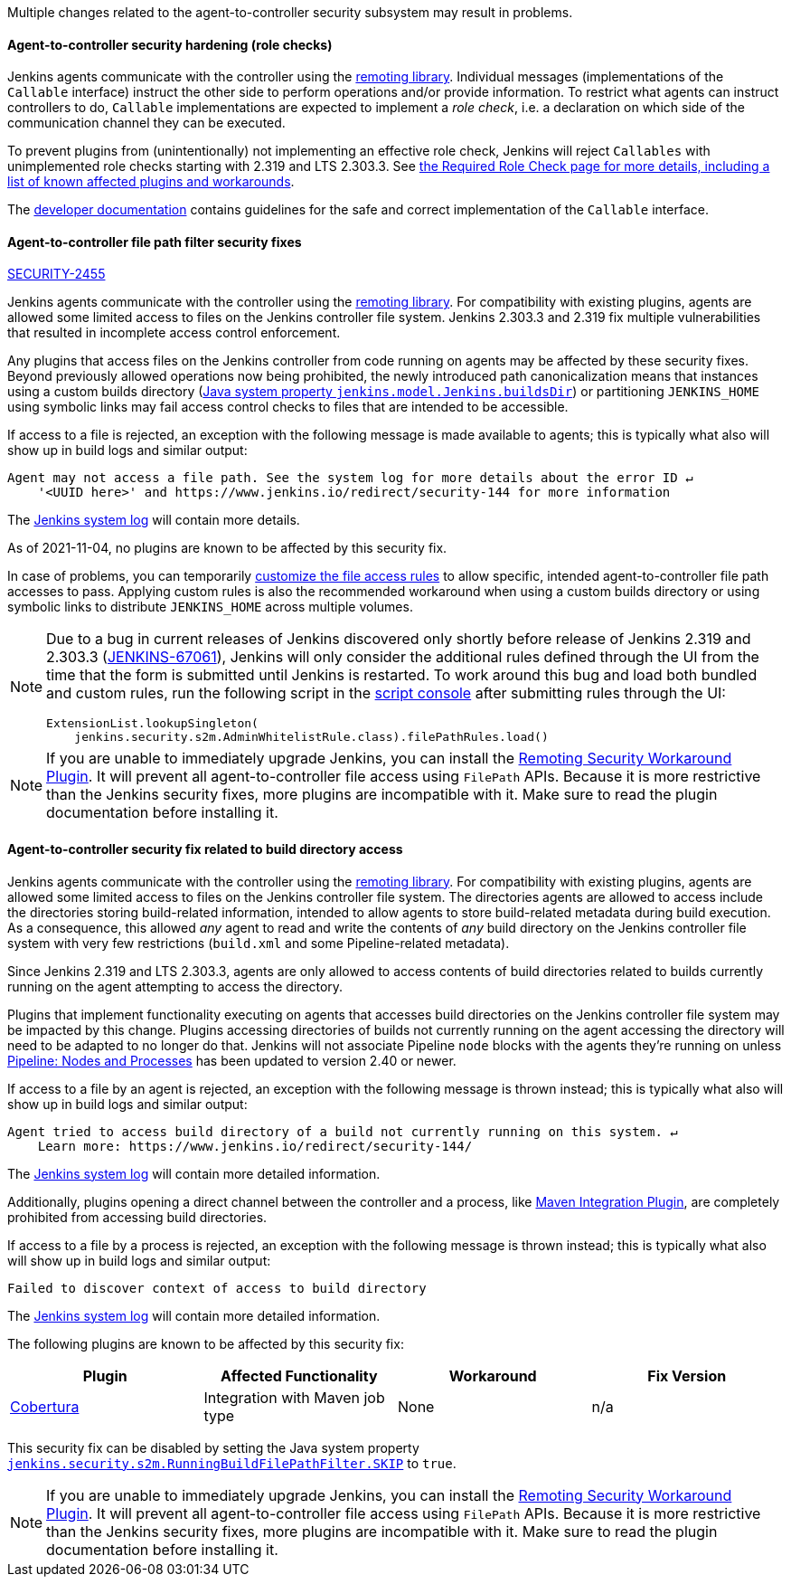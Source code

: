 Multiple changes related to the agent-to-controller security subsystem may result in problems.

[#SECURITY-2458]
==== Agent-to-controller security hardening (role checks)

Jenkins agents communicate with the controller using the https://github.com/jenkinsci/remoting/[remoting library].
Individual messages (implementations of the `Callable` interface) instruct the other side to perform operations and/or provide information.
To restrict what agents can instruct controllers to do, `Callable` implementations are expected to implement a _role check_, i.e. a declaration on which side of the communication channel they can be executed.

To prevent plugins from (unintentionally) not implementing an effective role check, Jenkins will reject `Callables` with unimplemented role checks starting with 2.319 and LTS 2.303.3.
See link:/doc/book/security/controller-isolation/required-role-check/[the Required Role Check page for more details, including a list of known affected plugins and workarounds].

The link:/doc/developer/security/remoting-callables/[developer documentation] contains guidelines for the safe and correct implementation of the `Callable` interface.


[#SECURITY-2455]
==== Agent-to-controller file path filter security fixes

link:/security/advisory/2021-11-04/#SECURITY-2455[SECURITY-2455]

Jenkins agents communicate with the controller using the https://github.com/jenkinsci/remoting/[remoting library].
For compatibility with existing plugins, agents are allowed some limited access to files on the Jenkins controller file system.
Jenkins 2.303.3 and 2.319 fix multiple vulnerabilities that resulted in incomplete access control enforcement.

Any plugins that access files on the Jenkins controller from code running on agents may be affected by these security fixes.
Beyond previously allowed operations now being prohibited, the newly introduced path canonicalization means that instances using a custom builds directory (link:/doc/book/managing/system-properties/#jenkins-model-jenkins-buildsdir[Java system property `jenkins.model.Jenkins.buildsDir`]) or partitioning `JENKINS_HOME` using symbolic links may fail access control checks to files that are intended to be accessible.

If access to a file is rejected, an exception with the following message is made available to agents; this is typically what also will show up in build logs and similar output:

----
Agent may not access a file path. See the system log for more details about the error ID ↵
    '<UUID here>' and https://www.jenkins.io/redirect/security-144 for more information
----

The link:/doc/book/system-administration/viewing-logs/[Jenkins system log] will contain more details.

As of 2021-11-04, no plugins are known to be affected by this security fix.

In case of problems, you can temporarily link:/doc/book/security/controller-isolation/agent-to-controller/#file-access-rules[customize the file access rules] to allow specific, intended agent-to-controller file path accesses to pass.
Applying custom rules is also the recommended workaround when using a custom builds directory or using symbolic links to distribute `JENKINS_HOME` across multiple volumes.

// TODO Reference JENKINS issue once filed
[NOTE]
====
Due to a bug in current releases of Jenkins discovered only shortly before release of Jenkins 2.319 and 2.303.3 (https://issues.jenkins.io/browse/JENKINS-67061[JENKINS-67061]), Jenkins will only consider the additional rules defined through the UI from the time that the form is submitted until Jenkins is restarted.
To work around this bug and load both bundled and custom rules, run the following script in the link:/doc/book/managing/script-console/[script console] after submitting rules through the UI:

[source,groovy]
----
ExtensionList.lookupSingleton(
    jenkins.security.s2m.AdminWhitelistRule.class).filePathRules.load()
----

====

// This is where we would keep track of affected plugins and their fixes.

NOTE: If you are unable to immediately upgrade Jenkins, you can install the link:/redirect/remoting-security-workaround/[Remoting Security Workaround Plugin].
It will prevent all agent-to-controller file access using `FilePath` APIs.
Because it is more restrictive than the Jenkins security fixes, more plugins are incompatible with it.
Make sure to read the plugin documentation before installing it.


[#SECURITY-2428]
==== Agent-to-controller security fix related to build directory access

Jenkins agents communicate with the controller using the https://github.com/jenkinsci/remoting/[remoting library].
For compatibility with existing plugins, agents are allowed some limited access to files on the Jenkins controller file system.
The directories agents are allowed to access include the directories storing build-related information, intended to allow agents to store build-related metadata during build execution.
As a consequence, this allowed _any_ agent to read and write the contents of _any_ build directory on the Jenkins controller file system with very few restrictions (`build.xml` and some Pipeline-related metadata).

Since Jenkins 2.319 and LTS 2.303.3, agents are only allowed to access contents of build directories related to builds currently running on the agent attempting to access the directory.

Plugins that implement functionality executing on agents that accesses build directories on the Jenkins controller file system may be impacted by this change.
Plugins accessing directories of builds not currently running on the agent accessing the directory will need to be adapted to no longer do that.
Jenkins will not associate Pipeline `node` blocks with the agents they're running on unless https://plugins.jenkins.io/workflow-durable-task-step/[Pipeline: Nodes and Processes] has been updated to version 2.40 or newer.

If access to a file by an agent is rejected, an exception with the following message is thrown instead; this is typically what also will show up in build logs and similar output:

----
Agent tried to access build directory of a build not currently running on this system. ↵
    Learn more: https://www.jenkins.io/redirect/security-144/
----

The link:/doc/book/system-administration/viewing-logs/[Jenkins system log] will contain more detailed information.

Additionally, plugins opening a direct channel between the controller and a process, like https://plugins.jenkins.io/maven-plugin/[Maven Integration Plugin], are completely prohibited from accessing build directories.

If access to a file by a process is rejected, an exception with the following message is thrown instead; this is typically what also will show up in build logs and similar output:

----
Failed to discover context of access to build directory
----

The link:/doc/book/system-administration/viewing-logs/[Jenkins system log] will contain more detailed information.

The following plugins are known to be affected by this security fix:

|===
| Plugin | Affected Functionality | Workaround | Fix Version

| https://plugins.jenkins.io/cobertura/[Cobertura]
| Integration with Maven job type
| None
| n/a

|===

This security fix can be disabled by setting the Java system property link:/doc/book/managing/system-properties/#jenkins-security-s2m-runningbuildfilepathfilter-skip[`jenkins.security.s2m.RunningBuildFilePathFilter.SKIP`] to `true`.

NOTE: If you are unable to immediately upgrade Jenkins, you can install the link:/redirect/remoting-security-workaround/[Remoting Security Workaround Plugin].
It will prevent all agent-to-controller file access using `FilePath` APIs.
Because it is more restrictive than the Jenkins security fixes, more plugins are incompatible with it.
Make sure to read the plugin documentation before installing it.
